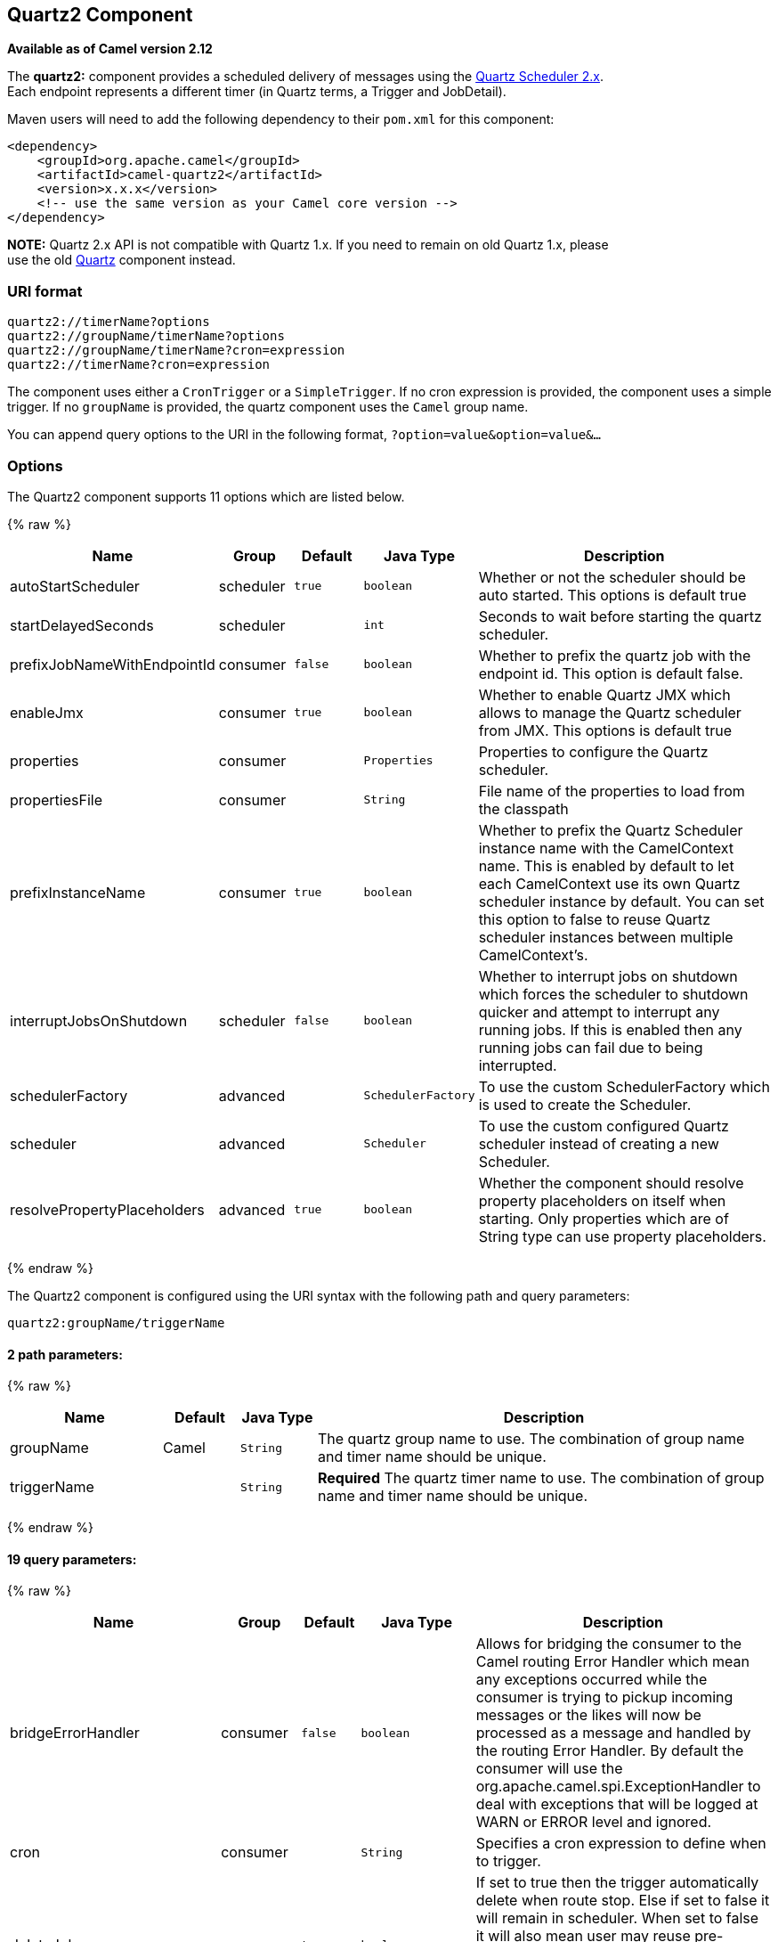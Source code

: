## Quartz2 Component

*Available as of Camel version 2.12*

The *quartz2:* component provides a scheduled delivery of messages using
the http://www.quartz-scheduler.org/[Quartz Scheduler 2.x].  +
 Each endpoint represents a different timer (in Quartz terms, a Trigger
and JobDetail).

Maven users will need to add the following dependency to their `pom.xml`
for this component:

[source,xml]
------------------------------------------------------------
<dependency>
    <groupId>org.apache.camel</groupId>
    <artifactId>camel-quartz2</artifactId>
    <version>x.x.x</version>
    <!-- use the same version as your Camel core version -->
</dependency>
------------------------------------------------------------

*NOTE:* Quartz 2.x API is not compatible with Quartz 1.x. If you need to
remain on old Quartz 1.x, please +
 use the old link:quartz.html[Quartz] component instead.

### URI format

[source,java]
---------------------------------------------
quartz2://timerName?options
quartz2://groupName/timerName?options
quartz2://groupName/timerName?cron=expression
quartz2://timerName?cron=expression
---------------------------------------------

The component uses either a `CronTrigger` or a `SimpleTrigger`. If no
cron expression is provided, the component uses a simple trigger. If no
`groupName` is provided, the quartz component uses the `Camel` group
name.

You can append query options to the URI in the following format,
`?option=value&option=value&...`

### Options



// component options: START
The Quartz2 component supports 11 options which are listed below.



{% raw %}
[width="100%",cols="2,1,1m,1m,5",options="header"]
|=======================================================================
| Name | Group | Default | Java Type | Description
| autoStartScheduler | scheduler | true | boolean | Whether or not the scheduler should be auto started. This options is default true
| startDelayedSeconds | scheduler |  | int | Seconds to wait before starting the quartz scheduler.
| prefixJobNameWithEndpointId | consumer | false | boolean | Whether to prefix the quartz job with the endpoint id. This option is default false.
| enableJmx | consumer | true | boolean | Whether to enable Quartz JMX which allows to manage the Quartz scheduler from JMX. This options is default true
| properties | consumer |  | Properties | Properties to configure the Quartz scheduler.
| propertiesFile | consumer |  | String | File name of the properties to load from the classpath
| prefixInstanceName | consumer | true | boolean | Whether to prefix the Quartz Scheduler instance name with the CamelContext name. This is enabled by default to let each CamelContext use its own Quartz scheduler instance by default. You can set this option to false to reuse Quartz scheduler instances between multiple CamelContext's.
| interruptJobsOnShutdown | scheduler | false | boolean | Whether to interrupt jobs on shutdown which forces the scheduler to shutdown quicker and attempt to interrupt any running jobs. If this is enabled then any running jobs can fail due to being interrupted.
| schedulerFactory | advanced |  | SchedulerFactory | To use the custom SchedulerFactory which is used to create the Scheduler.
| scheduler | advanced |  | Scheduler | To use the custom configured Quartz scheduler instead of creating a new Scheduler.
| resolvePropertyPlaceholders | advanced | true | boolean | Whether the component should resolve property placeholders on itself when starting. Only properties which are of String type can use property placeholders.
|=======================================================================
{% endraw %}
// component options: END




// endpoint options: START
The Quartz2 component is configured using the URI syntax with the following path and query parameters:

    quartz2:groupName/triggerName

#### 2 path parameters:

{% raw %}
[width="100%",cols="2,1,1m,6",options="header"]
|=======================================================================
| Name | Default | Java Type | Description
| groupName | Camel | String | The quartz group name to use. The combination of group name and timer name should be unique.
| triggerName |  | String | *Required* The quartz timer name to use. The combination of group name and timer name should be unique.
|=======================================================================
{% endraw %}

#### 19 query parameters:

{% raw %}
[width="100%",cols="2,1,1m,1m,5",options="header"]
|=======================================================================
| Name | Group | Default | Java Type | Description
| bridgeErrorHandler | consumer | false | boolean | Allows for bridging the consumer to the Camel routing Error Handler which mean any exceptions occurred while the consumer is trying to pickup incoming messages or the likes will now be processed as a message and handled by the routing Error Handler. By default the consumer will use the org.apache.camel.spi.ExceptionHandler to deal with exceptions that will be logged at WARN or ERROR level and ignored.
| cron | consumer |  | String | Specifies a cron expression to define when to trigger.
| deleteJob | consumer | true | boolean | If set to true then the trigger automatically delete when route stop. Else if set to false it will remain in scheduler. When set to false it will also mean user may reuse pre-configured trigger with camel Uri. Just ensure the names match. Notice you cannot have both deleteJob and pauseJob set to true.
| durableJob | consumer | false | boolean | Whether or not the job should remain stored after it is orphaned (no triggers point to it).
| pauseJob | consumer | false | boolean | If set to true then the trigger automatically pauses when route stop. Else if set to false it will remain in scheduler. When set to false it will also mean user may reuse pre-configured trigger with camel Uri. Just ensure the names match. Notice you cannot have both deleteJob and pauseJob set to true.
| recoverableJob | consumer | false | boolean | Instructs the scheduler whether or not the job should be re-executed if a 'recovery' or 'fail-over' situation is encountered.
| stateful | consumer | false | boolean | Uses a Quartz PersistJobDataAfterExecution and DisallowConcurrentExecution instead of the default job.
| exceptionHandler | consumer (advanced) |  | ExceptionHandler | To let the consumer use a custom ExceptionHandler. Notice if the option bridgeErrorHandler is enabled then this options is not in use. By default the consumer will deal with exceptions that will be logged at WARN or ERROR level and ignored.
| exchangePattern | consumer (advanced) |  | ExchangePattern | Sets the exchange pattern when the consumer creates an exchange.
| customCalendar | advanced |  | Calendar | Specifies a custom calendar to avoid specific range of date
| jobParameters | advanced |  | Map | To configure additional options on the job.
| prefixJobNameWithEndpointId | advanced | false | boolean | Whether the job name should be prefixed with endpoint id
| synchronous | advanced | false | boolean | Sets whether synchronous processing should be strictly used or Camel is allowed to use asynchronous processing (if supported).
| triggerParameters | advanced |  | Map | To configure additional options on the trigger.
| usingFixedCamelContextName | advanced | false | boolean | If it is true JobDataMap uses the CamelContext name directly to reference the CamelContext if it is false JobDataMap uses use the CamelContext management name which could be changed during the deploy time.
| autoStartScheduler | scheduler | true | boolean | Whether or not the scheduler should be auto started.
| fireNow | scheduler | false | boolean | If it is true will fire the trigger when the route is start when using SimpleTrigger.
| startDelayedSeconds | scheduler |  | int | Seconds to wait before starting the quartz scheduler.
| triggerStartDelay | scheduler | 500 | long | In case of scheduler has already started we want the trigger start slightly after current time to ensure endpoint is fully started before the job kicks in.
|=======================================================================
{% endraw %}
// endpoint options: END


For example, the following routing rule will fire two timer events to
the `mock:results` endpoint:

[source,java]
--------------------------------------------------------------------------------------------------------------------------
from("quartz2://myGroup/myTimerName?trigger.repeatInterval=2&trigger.repeatCount=1").routeId("myRoute").to("mock:result");
--------------------------------------------------------------------------------------------------------------------------

When using `stateful=true`, the
http://quartz-scheduler.org/api/2.0.0/org/quartz/JobDataMap.html[JobDataMap]
is re-persisted after every execution of the job, thus preserving state
for the next execution.

INFO: *Running in OSGi and having multiple bundles with quartz
routes*
If you run in OSGi such as Apache ServiceMix, or Apache Karaf, and have
multiple bundles with Camel routes that start from
link:quartz2.html[Quartz2] endpoints, then make sure if you assign an `id` 
to the <camelContext> that this id is unique, as this is
required by the `QuartzScheduler` in the OSGi container. If you do not
set any `id` on <camelContext> then a unique id is auto assigned, and there is no problem.

### Configuring quartz.properties file

By default Quartz will look for a `quartz.properties` file in the
`org/quartz` directory of the classpath. If you are using WAR
deployments this means just drop the quartz.properties in
`WEB-INF/classes/org/quartz`.

However the Camel link:quartz2.html[Quartz2] component also allows you
to configure properties:

[width="100%",cols="10%,10%,10%,70%",options="header",]
|=======================================================================
|Parameter |Default |Type |Description

|`properties` |`null` |`Properties` |You can configure a `java.util.Properties` instance.

|`propertiesFile` |`null` |`String` |File name of the properties to load from the classpath
|=======================================================================

To do this you can configure this in Spring XML as follows

[source,xml]
-------------------------------------------------------------------------------
<bean id="quartz" class="org.apache.camel.component.quartz2.QuartzComponent">
    <property name="propertiesFile" value="com/mycompany/myquartz.properties"/>
</bean>
-------------------------------------------------------------------------------

### Enabling Quartz scheduler in JMX

You need to configure the quartz scheduler properties to enable JMX. +
 That is typically setting the option
`"org.quartz.scheduler.jmx.export"` to a `true` value in the
configuration file.

From Camel 2.13 onwards Camel will automatic set this option to true,
unless explicit disabled.

### Starting the Quartz scheduler

The link:quartz2.html[Quartz2] component offers an option to let the
Quartz scheduler be started delayed, or not auto started at all.

This is an example:

[source,xml]
------------------------------------------------------------------------------
<bean id="quartz2" class="org.apache.camel.component.quartz2.QuartzComponent">
    <property name="startDelayedSeconds" value="5"/>
</bean>
------------------------------------------------------------------------------

### Clustering

If you use Quartz in clustered mode, e.g. the `JobStore` is clustered.
Then the link:quartz2.html[Quartz2] component will *not* pause/remove
triggers when a node is being stopped/shutdown. This allows the trigger
to keep running on the other nodes in the cluster.

*Note*: When running in clustered node no checking is done to ensure
unique job name/group for endpoints.

### Message Headers

Camel adds the getters from the Quartz Execution Context as header
values. The following headers are added: +
 `calendar`, `fireTime`, `jobDetail`, `jobInstance`, `jobRuntTime`,
`mergedJobDataMap`, `nextFireTime`, `previousFireTime`, `refireCount`,
`result`, `scheduledFireTime`, `scheduler`, `trigger`, `triggerName`,
`triggerGroup`.

The `fireTime` header contains the `java.util.Date` of when the exchange
was fired.

### Using Cron Triggers

Quartz supports
http://www.quartz-scheduler.org/documentation/quartz-2.x/tutorials/crontrigger[Cron-like
expressions] for specifying timers in a handy format. You can use these
expressions in the `cron` URI parameter; though to preserve valid URI
encoding we allow + to be used instead of spaces.

For example, the following will fire a message every five minutes
starting at 12pm (noon) to 6pm on weekdays:

[source,java]
------------------------------------------------------------------------------------------------
from("quartz2://myGroup/myTimerName?cron=0+0/5+12-18+?+*+MON-FRI").to("activemq:Totally.Rocks");
------------------------------------------------------------------------------------------------

which is equivalent to using the cron expression

[source,java]
-----------------------
0 0/5 12-18 ? * MON-FRI
-----------------------

The following table shows the URI character encodings we use to preserve
valid URI syntax:

[width="100%",cols="50%,50%",options="header",]
|=======================================================================
|URI Character |Cron character

|`+` | _Space_
|=======================================================================

### Specifying time zone

The Quartz Scheduler allows you to configure time zone per trigger. For
example to use a timezone of your country, then you can do as follows:

[source,java]
--------------------------------------------------------------------------------------------
quartz2://groupName/timerName?cron=0+0/5+12-18+?+*+MON-FRI&trigger.timeZone=Europe/Stockholm
--------------------------------------------------------------------------------------------

The timeZone value is the values accepted by `java.util.TimeZone`.

### Using QuartzScheduledPollConsumerScheduler

The link:quartz2.html[Quartz2] component provides a
link:polling-consumer.html[Polling Consumer] scheduler which allows to
use cron based scheduling for link:polling-consumer.html[Polling
Consumer] such as the link:file2.html[File] and link:ftp2.html[FTP]
consumers.

For example to use a cron based expression to poll for files every 2nd
second, then a Camel route can be define simply as:

[source,java]
---------------------------------------------------------------------
    from("file:inbox?scheduler=quartz2&scheduler.cron=0/2+*+*+*+*+?")
       .to("bean:process");
---------------------------------------------------------------------

Notice we define the `scheduler=quartz2` to instruct Camel to use the
link:quartz2.html[Quartz2] based scheduler. Then we use `scheduler.xxx`
options to configure the scheduler. The link:quartz2.html[Quartz2]
scheduler requires the cron option to be set.

The following options is supported:

[width="100%",cols="10%,10%,10%,70%",options="header",]
|=======================================================================
|Parameter |Default |Type |Description

|`quartzScheduler` |`null` |`org.quartz.Scheduler` |To use a custom Quartz scheduler. If none configure then the shared
scheduler from the link:quartz2.html[Quartz2] component is used.

|`cron` |`null` |`String` |*Mandatory*: To define the cron expression for triggering the polls.

|`triggerId` |`null` |`String` |To specify the trigger id. If none provided then an UUID is generated
and used.

|`triggerGroup` |`QuartzScheduledPollConsumerScheduler` |`String` |To specify the trigger group.

|`timeZone` |`Default` |`TimeZone` |The time zone to use for the CRON trigger.
|=======================================================================

*Important:* Remember configuring these options from the endpoint
link:uris.html[URIs] must be prefixed with `scheduler.`. 
For example to configure the trigger id and group:

[source,java]
-----------------------------------------------------------------------------------------------------------------------------
    from("file:inbox?scheduler=quartz2&scheduler.cron=0/2+*+*+*+*+?&scheduler.triggerId=myId&scheduler.triggerGroup=myGroup")
       .to("bean:process");
-----------------------------------------------------------------------------------------------------------------------------

There is also a CRON scheduler in link:spring.html[Spring], so you can
use the following as well:

[source,java]
--------------------------------------------------------------------
    from("file:inbox?scheduler=spring&scheduler.cron=0/2+*+*+*+*+?")
       .to("bean:process");
--------------------------------------------------------------------

### See Also

* link:configuring-camel.html[Configuring Camel]
* link:component.html[Component]
* link:endpoint.html[Endpoint]
* link:getting-started.html[Getting Started]

* link:quartz.html[Quartz]
* link:timer.html[Timer]
